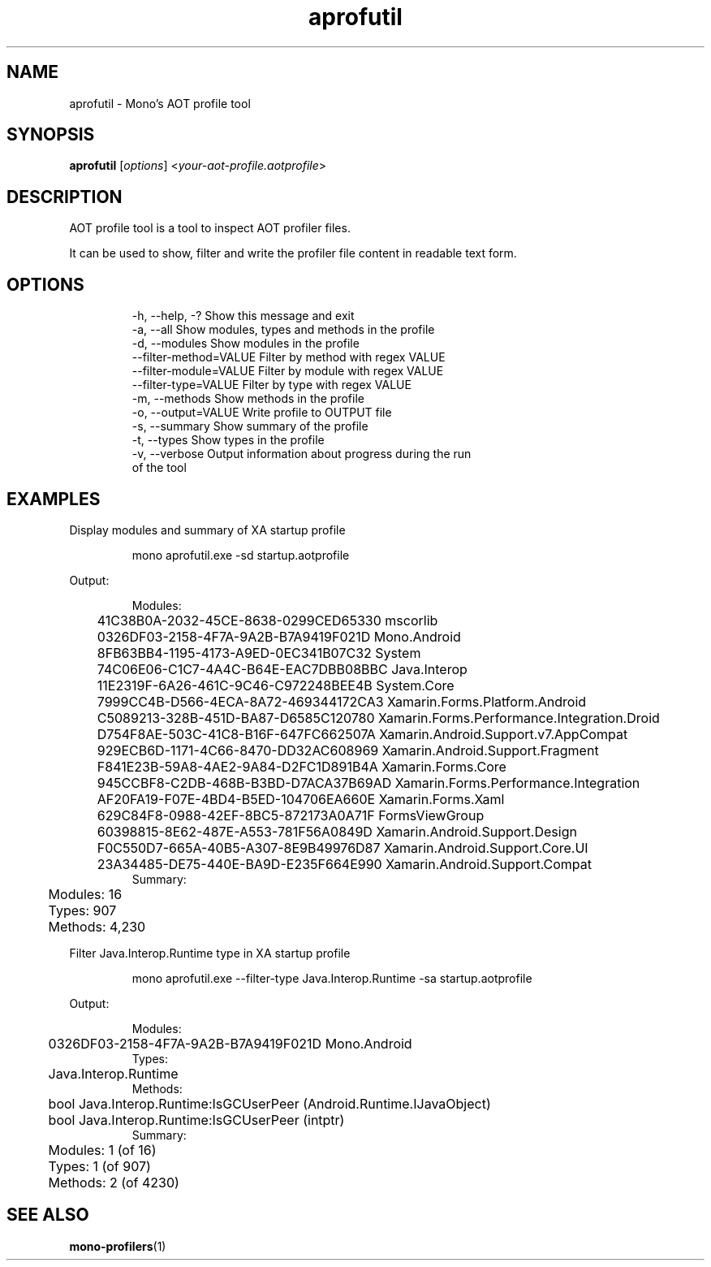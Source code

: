 .TH aprofutil 1
.SH NAME
aprofutil \- Mono's AOT profile tool
.SH SYNOPSIS
.B aprofutil
\fR[\fIoptions\fR] <\fIyour-aot-profile.aotprofile\fR>
.SH DESCRIPTION
AOT profile tool is a tool to inspect AOT profiler files.
.PP
It can be used to show, filter and write the profiler file content in readable text form.
.SH OPTIONS
.nf
.RS
  -h, --help, -?             Show this message and exit
  -a, --all                  Show modules, types and methods in the profile
  -d, --modules              Show modules in the profile
      --filter-method=VALUE  Filter by method with regex VALUE
      --filter-module=VALUE  Filter by module with regex VALUE
      --filter-type=VALUE    Filter by type with regex VALUE
  -m, --methods              Show methods in the profile
  -o, --output=VALUE         Write profile to OUTPUT file
  -s, --summary              Show summary of the profile
  -t, --types                Show types in the profile
  -v, --verbose              Output information about progress during the run
                               of the tool
.RE
.fi
.SH EXAMPLES
Display modules and summary of XA startup profile
.PP
.nf
.RS
mono aprofutil.exe -sd startup.aotprofile
.fi
.RE
.PP
Output:
.PP
.nf
.RS
Modules:
	41C38B0A-2032-45CE-8638-0299CED65330 mscorlib
	0326DF03-2158-4F7A-9A2B-B7A9419F021D Mono.Android
	8FB63BB4-1195-4173-A9ED-0EC341B07C32 System
	74C06E06-C1C7-4A4C-B64E-EAC7DBB08BBC Java.Interop
	11E2319F-6A26-461C-9C46-C972248BEE4B System.Core
	7999CC4B-D566-4ECA-8A72-469344172CA3 Xamarin.Forms.Platform.Android
	C5089213-328B-451D-BA87-D6585C120780 Xamarin.Forms.Performance.Integration.Droid
	D754F8AE-503C-41C8-B16F-647FC662507A Xamarin.Android.Support.v7.AppCompat
	929ECB6D-1171-4C66-8470-DD32AC608969 Xamarin.Android.Support.Fragment
	F841E23B-59A8-4AE2-9A84-D2FC1D891B4A Xamarin.Forms.Core
	945CCBF8-C2DB-468B-B3BD-D7ACA37B69AD Xamarin.Forms.Performance.Integration
	AF20FA19-F07E-4BD4-B5ED-104706EA660E Xamarin.Forms.Xaml
	629C84F8-0988-42EF-8BC5-872173A0A71F FormsViewGroup
	60398815-8E62-487E-A553-781F56A0849D Xamarin.Android.Support.Design
	F0C550D7-665A-40B5-A307-8E9B49976D87 Xamarin.Android.Support.Core.UI
	23A34485-DE75-440E-BA9D-E235F664E990 Xamarin.Android.Support.Compat
Summary:
	Modules:         16
	Types:          907
	Methods:      4,230
.fi
.RE
.PP
Filter Java.Interop.Runtime type in XA startup profile
.PP
.nf
.RS
mono aprofutil.exe --filter-type Java.Interop.Runtime -sa startup.aotprofile
.fi
.RE
.PP
Output:
.PP
.nf
.RS
Modules:
	0326DF03-2158-4F7A-9A2B-B7A9419F021D Mono.Android
Types:
	Java.Interop.Runtime
Methods:
	bool Java.Interop.Runtime:IsGCUserPeer (Android.Runtime.IJavaObject)
	bool Java.Interop.Runtime:IsGCUserPeer (intptr)
Summary:
	Modules:          1  (of 16)
	Types:            1  (of 907)
	Methods:          2  (of 4230)
.fi
.RE
.SH SEE ALSO
\fBmono-profilers\fR(1)
